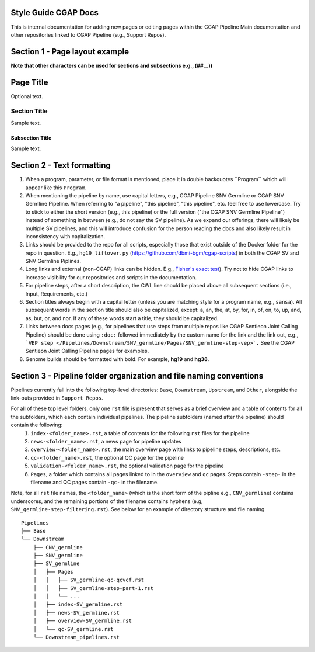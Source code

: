=====================
Style Guide CGAP Docs
=====================

This is internal documentation for adding new pages or editing pages within the CGAP Pipeline Main documentation and other repositories linked to CGAP Pipeline (e.g., Support Repos).

===============================
Section 1 - Page layout example
===============================
**Note that other characters can be used for sections and subsections e.g., (##...))**

==========
Page Title
==========

Optional text.

Section Title
+++++++++++++

Sample text.

Subsection Title
----------------

Sample text.


===========================
Section 2 - Text formatting
===========================

1. When a program, parameter, or file format is mentioned, place it in double backquotes \`\`Program\`\` which will appear like this ``Program``.

2. When mentioning the pipeline by name, use capital letters, e.g., CGAP Pipeline SNV Germline or CGAP SNV Germline Pipeline. When referring to "a pipeline", "this pipeline",   "this pipeline", etc. feel free to use lowercase. Try to stick to either the short version (e.g., this pipeline) or the full version ("the CGAP SNV Germline Pipeline") instead of something in between (e.g., do not say the SV pipeline). As we expand our offerings, there will likely be multiple SV pipelines, and this will introduce confusion for the person reading the docs and also likely result in inconsistency with capitalization.

3. Links should be provided to the repo for all scripts, especially those that exist outside of the Docker folder for the repo in question. E.g., ``hg19_liftover.py`` (https://github.com/dbmi-bgm/cgap-scripts) in both the CGAP SV and SNV Germline Piplines.

4. Long links and external (non-CGAP) links can be hidden. E.g., `Fisher's exact test <https://en.wikipedia.org/wiki/Fisher%27s_exact_test#>`_). Try not to hide CGAP links to increase visibility for our repositories and scripts in the documentation.

5. For pipeline steps, after a short description, the CWL line should be placed above all subsequent sections (i.e., Input, Requirements, etc.)

6. Section titles always begin with a capital letter (unless you are matching style for a program name, e.g., ``sansa``). All subsequent words in the section title should also be capitalized, except: a, an, the, at, by, for, in, of, on, to, up, and, as, but, or, and nor. If any of these words start a title, they should be capitalized.

7. Links between docs pages (e.g., for pipelines that use steps from multiple repos like CGAP Sentieon Joint Calling Pipeline) should be done using ``:doc:`` followed immediately by the custom name for the link and the link out, e.g., ```VEP step </Pipelines/Downstream/SNV_germline/Pages/SNV_germline-step-vep>`.`` See the CGAP Sentieon Joint Calling Pipeline pages for examples.

8. Genome builds should be formatted with bold. For example, **hg19** and **hg38**.

====================================================================
Section 3 - Pipeline folder organization and file naming conventions
====================================================================

Pipelines currently fall into the following top-level directories:
``Base``, ``Downstream``, ``Upstream``, and ``Other``, alongside the link-outs provided in ``Support Repos``.

For all of these top level folders, only one ``rst`` file is present that serves as a brief overview and a table of contents for all the subfolders, which each contain individual pipelines. The pipeline subfolders (named after the pipeline) should contain the following:
  1. ``index-<folder_name>.rst``, a table of contents for the following ``rst`` files for the pipeline
  2. ``news-<folder_name>.rst``, a news page for pipeline updates
  3. ``overview-<folder_name>.rst``, the main overview page with links to pipeline steps, descriptions, etc.
  4. ``qc-<folder_name>.rst``, the optional QC page for the pipeline
  5. ``validation-<folder_name>.rst``, the optional validation page for the pipeline
  6. ``Pages``, a folder which contains all pages linked to in the ``overview`` and ``qc`` pages. Steps contain ``-step-`` in the filename and QC pages contain ``-qc-`` in the filename.

Note, for all ``rst`` file names, the ``<folder_name>`` (which is the short form of the pipline e.g., ``CNV_germline``) contains underscores, and the remaining portions of the filename contains hyphens (e.g, ``SNV_germline-step-filtering.rst``). See below for an example of directory structure and file naming.

::

    Pipelines
    ├── Base
    └── Downstream
        ├── CNV_germline
        ├── SNV_germline
        ├── SV_germline
        │   ├── Pages
        │   │   ├── SV_germline-qc-qcvcf.rst
        │   │   ├── SV_germline-step-part-1.rst
        │   │   └── ...
        │   ├── index-SV_germline.rst
        │   ├── news-SV_germline.rst
        │   ├── overview-SV_germline.rst
        │   └── qc-SV_germline.rst
        └── Downstream_pipelines.rst
